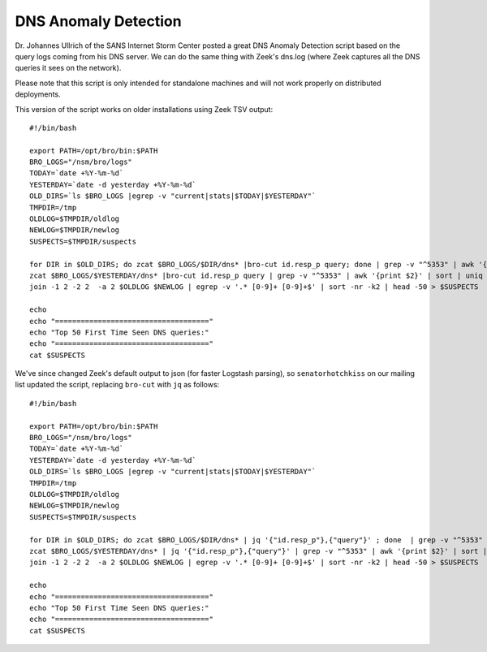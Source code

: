DNS Anomaly Detection
=====================

Dr. Johannes Ullrich of the SANS Internet Storm Center posted a great
DNS Anomaly Detection script based on the query logs coming from his DNS
server. We can do the same thing with Zeek's dns.log (where Zeek captures
all the DNS queries it sees on the network).

Please note that this script is only intended for standalone machines
and will not work properly on distributed deployments.

This version of the script works on older installations using Zeek TSV
output:

::

    #!/bin/bash

    export PATH=/opt/bro/bin:$PATH
    BRO_LOGS="/nsm/bro/logs"
    TODAY=`date +%Y-%m-%d`
    YESTERDAY=`date -d yesterday +%Y-%m-%d`
    OLD_DIRS=`ls $BRO_LOGS |egrep -v "current|stats|$TODAY|$YESTERDAY"`
    TMPDIR=/tmp
    OLDLOG=$TMPDIR/oldlog
    NEWLOG=$TMPDIR/newlog
    SUSPECTS=$TMPDIR/suspects

    for DIR in $OLD_DIRS; do zcat $BRO_LOGS/$DIR/dns* |bro-cut id.resp_p query; done | grep -v "^5353" | awk '{print $2}' | sort | uniq -c | sort -k2 > $OLDLOG
    zcat $BRO_LOGS/$YESTERDAY/dns* |bro-cut id.resp_p query | grep -v "^5353" | awk '{print $2}' | sort | uniq -c | sort -k2 > $NEWLOG
    join -1 2 -2 2  -a 2 $OLDLOG $NEWLOG | egrep -v '.* [0-9]+ [0-9]+$' | sort -nr -k2 | head -50 > $SUSPECTS

    echo
    echo "===================================="
    echo "Top 50 First Time Seen DNS queries:"
    echo "===================================="
    cat $SUSPECTS

We've since changed Zeek's default output to json (for faster Logstash
parsing), so ``senatorhotchkiss`` on our mailing list updated the
script, replacing ``bro-cut`` with ``jq`` as follows:

::

    #!/bin/bash

    export PATH=/opt/bro/bin:$PATH
    BRO_LOGS="/nsm/bro/logs"
    TODAY=`date +%Y-%m-%d`
    YESTERDAY=`date -d yesterday +%Y-%m-%d`
    OLD_DIRS=`ls $BRO_LOGS |egrep -v "current|stats|$TODAY|$YESTERDAY"`
    TMPDIR=/tmp
    OLDLOG=$TMPDIR/oldlog
    NEWLOG=$TMPDIR/newlog
    SUSPECTS=$TMPDIR/suspects

    for DIR in $OLD_DIRS; do zcat $BRO_LOGS/$DIR/dns* | jq '{"id.resp_p"},{"query"}' ; done  | grep -v "^5353" | awk '{print $2}' | sort | uniq -c | sort -k2 > $OLDLOG
    zcat $BRO_LOGS/$YESTERDAY/dns* | jq '{"id.resp_p"},{"query"}' | grep -v "^5353" | awk '{print $2}' | sort | uniq -c | sort -k2 > $NEWLOG
    join -1 2 -2 2  -a 2 $OLDLOG $NEWLOG | egrep -v '.* [0-9]+ [0-9]+$' | sort -nr -k2 | head -50 > $SUSPECTS

    echo
    echo "===================================="
    echo "Top 50 First Time Seen DNS queries:"
    echo "===================================="
    cat $SUSPECTS
